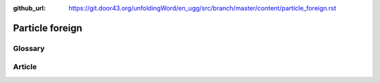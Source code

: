 :github_url: https://git.door43.org/unfoldingWord/en_ugg/src/branch/master/content/particle_foreign.rst

.. _particle_foreign:

Particle foreign
================

Glossary
--------

Article
-------
